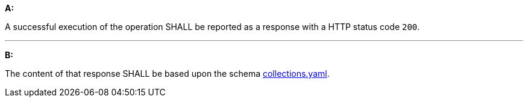 [[req_collections_rc-md-success]]

[requirement,type="general",id="/req/collections/rc-md-success", label="/req/collections/rc-md-success"]
====
*A:*

A successful execution of the operation SHALL be reported as a response with a HTTP status code `200`.

---

*B:*

The content of that response SHALL be based upon the schema link:http://schemas.opengis.net/ogcapi/edr/1.0/openapi/schemas/collections.yaml[collections.yaml].

====
